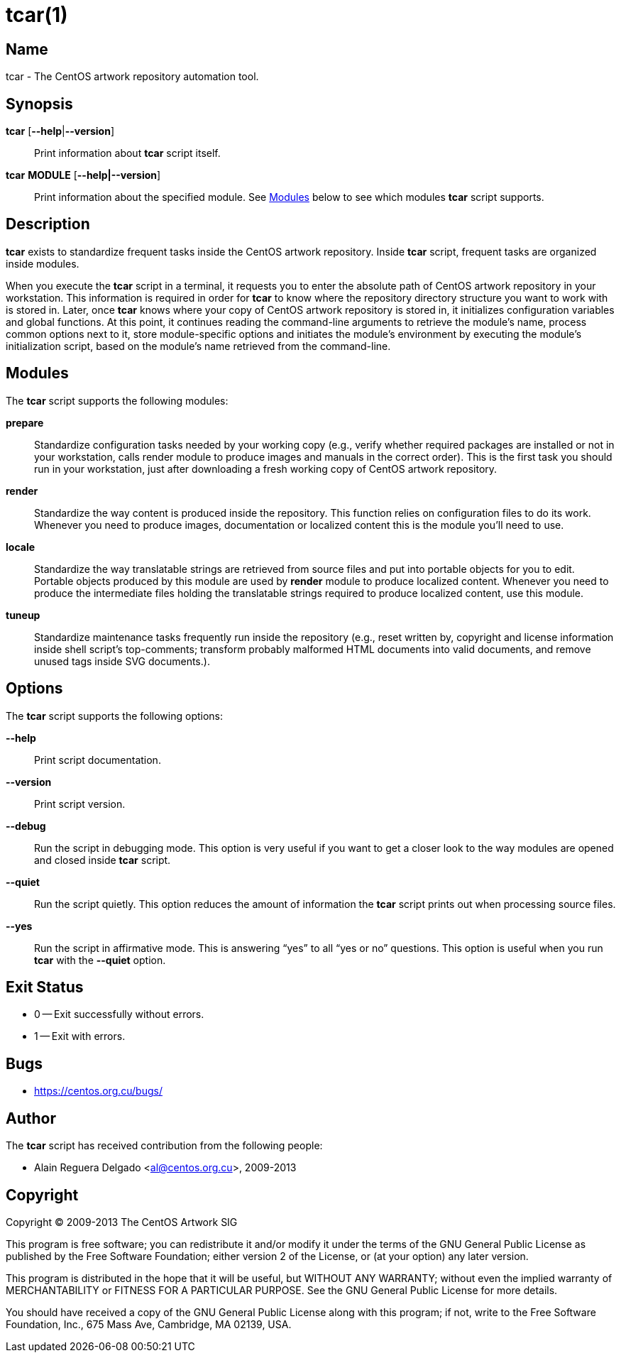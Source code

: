 tcar(1)
=======

Name
----

tcar - The CentOS artwork repository automation tool.

Synopsis
--------

*tcar* [*--help*|*--version*]::
    Print information about *tcar* script itself.

*tcar* *MODULE* [*--help|--version*]::
    Print information about the specified module. See <<modules>>
    below to see which modules *tcar* script supports.

Description
-----------

*tcar* exists to standardize frequent tasks inside the CentOS artwork
repository. Inside *tcar* script, frequent tasks are organized inside
modules.

When you execute the *tcar* script in a terminal, it requests you to
enter the absolute path of CentOS artwork repository in your
workstation. This information is required in order for *tcar* to know
where the repository directory structure you want to work with is
stored in.  Later, once *tcar* knows where your copy of CentOS artwork
repository is stored in, it initializes configuration variables and
global functions. At this point, it continues reading the command-line
arguments to retrieve the module's name, process common options next
to it, store module-specific options and initiates the module's
environment by executing the module's initialization script, based on
the module's name retrieved from the command-line.

[[modules]]
Modules
-------

The *tcar* script supports the following modules:

*prepare*::
    Standardize configuration tasks needed by your working copy (e.g.,
    verify whether required packages are installed or not in your
    workstation, calls render module to produce images and manuals in
    the correct order). This is the first task you should run in your
    workstation, just after downloading a fresh working copy of CentOS
    artwork repository.

*render*::
    Standardize the way content is produced inside the repository.
    This function relies on configuration files to do its work.
    Whenever you need to produce images, documentation or localized
    content this is the module you'll need to use.

*locale*::
    Standardize the way translatable strings are retrieved from source
    files and put into portable objects for you to edit.  Portable
    objects produced by this module are used by *render* module to
    produce localized content.  Whenever you need to produce the
    intermediate files holding the translatable strings required to
    produce localized content, use this module.

*tuneup*::
    Standardize maintenance tasks frequently run inside the repository
    (e.g., reset written by, copyright and license information inside
    shell script's top-comments; transform probably malformed HTML
    documents into valid documents, and remove unused tags inside SVG
    documents.).

[[options]]
Options
-------

The *tcar* script supports the following options:

*--help*::
    Print script documentation.

*--version*::
    Print script version.

*--debug*::
    Run the script in debugging mode. This option is very useful if
    you want to get a closer look to the way modules are opened and
    closed inside *tcar* script.

*--quiet*::
    Run the script quietly. This option reduces the amount of
    information the *tcar* script prints out when processing
    source files.

*--yes*::
    Run the script in affirmative mode. This is answering ``yes'' to
    all ``yes or no'' questions. This option is useful when you run
    *tcar* with the *--quiet* option.

[[exit-status]]
Exit Status
-----------

* 0 -- Exit successfully without errors.
* 1 -- Exit with errors.

[[bugs]]
Bugs
----

* https://centos.org.cu/bugs/[https://centos.org.cu/bugs/]

Author
------

The *tcar* script has received contribution from the following people:

* Alain Reguera Delgado <mailto:al@centos.org.cu[al@centos.org.cu]>, 2009-2013

Copyright
---------

Copyright (C) 2009-2013 The CentOS Artwork SIG

This program is free software; you can redistribute it and/or modify
it under the terms of the GNU General Public License as published by
the Free Software Foundation; either version 2 of the License, or (at
your option) any later version.

This program is distributed in the hope that it will be useful, but
WITHOUT ANY WARRANTY; without even the implied warranty of
MERCHANTABILITY or FITNESS FOR A PARTICULAR PURPOSE.  See the GNU
General Public License for more details.

You should have received a copy of the GNU General Public License
along with this program; if not, write to the Free Software
Foundation, Inc., 675 Mass Ave, Cambridge, MA 02139, USA.

// vim: set syntax=asciidoc:
